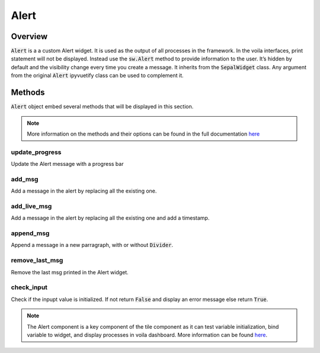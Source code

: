 Alert
=====

Overview
--------

:code:`Alert` is a a custom Alert widget.
It is used as the output of all processes in the framework.
In the voila interfaces, print statement will not be displayed. Instead use the :code:`sw.Alert` method to provide information to the user.
It’s hidden by default and the visibility change every time you create a message.
It inherits from the :code:`SepalWidget` class.
Any argument from the original :code:`Alert` ipyvuetify class can be used to complement it.

.. jupyter-execute::
    :raises:
    :stderr:

    from sepal_ui import sepalwidgets as sw

    # correct colors for the documentation
    # set to dark in SEPAL by default
    import ipyvuetify as v
    v.theme.dark = False

    output = sw.Alert().show()
    output

Methods
-------

:code:`Alert` object embed several methods that will be displayed in this section.

.. note::

    More information on the methods and their options can be found in the full documentation `here <../modules/sepal_ui.sepalwidgets.html#sepal_ui.sepalwidgets.alert.Alert>`__


update_progress
^^^^^^^^^^^^^^^

Update the Alert message with a progress bar

.. jupyter-execute::
    :raises:
    :stderr:

    from sepal_ui import sepalwidgets as sw

    # correct colors for the documentation
    # set to dark in SEPAL by default
    import ipyvuetify as v
    v.theme.dark = False

    output = sw.Alert()

add_msg
^^^^^^^

Add a message in the alert by replacing all the existing one.

.. jupyter-execute::
    :raises:
    :stderr:

    from sepal_ui import sepalwidgets as sw

    # correct colors for the documentation
    # set to dark in SEPAL by default
    import ipyvuetify as v
    v.theme.dark = False

    output = sw.Alert()

    msg1 = 'lorem'

    output.add_msg(msg1)

add_live_msg
^^^^^^^^^^^^

Add a message in the alert by replacing all the existing one and add a timestamp.

.. jupyter-execute::
    :raises:
    :stderr:

    from sepal_ui import sepalwidgets as sw

    # correct colors for the documentation
    # set to dark in SEPAL by default
    import ipyvuetify as v
    v.theme.dark = False

    output = sw.Alert()

    msg1 = 'lorem'

    output.add_live_msg(msg1)

append_msg
^^^^^^^^^^

Append a message in a new parragraph, with or without :code:`Divider`.

.. jupyter-execute::
    :raises:
    :stderr:

    from sepal_ui import sepalwidgets as sw

    # correct colors for the documentation
    # set to dark in SEPAL by default
    import ipyvuetify as v
    v.theme.dark = False

    output = sw.Alert()

    msg1 = 'lorem'
    msg2 = 'ipsum'

    output.add_msg(msg1)
    output.append_msg(msg2)

remove_last_msg
^^^^^^^^^^^^^^^

Remove the last msg printed in the Alert widget.

.. jupyter-execute::
    :raises:
    :stderr:

    from sepal_ui import sepalwidgets as sw

    # correct colors for the documentation
    # set to dark in SEPAL by default
    import ipyvuetify as v
    v.theme.dark = False

    output = sw.Alert()

    msg1 = 'lorem'
    msg2 = 'ipsum'

    output.add_msg(msg1)
    output.append_msg(msg2)
    output.remove_last_msg()

check_input
^^^^^^^^^^^

Check if the inpupt value is initialized.
If not return :code:`False` and display an error message else return :code:`True`.


.. jupyter-execute::
    :raises:
    :stderr:

    from sepal_ui import sepalwidgets as sw

    # correct colors for the documentation
    # set to dark in SEPAL by default
    import ipyvuetify as v
    v.theme.dark = False

    output = sw.Alert()

    input = None

    output.check_input(input)

.. note::
    The Alert component is a key component of the tile component as it can test variable initialization, bind variable to widget, and display processes in voila dashboard.
    More information can be found `here <../modules/sepal_ui.sepalwidgets.html#sepal_ui.sepalwidgets.alert.Alert>`__.
